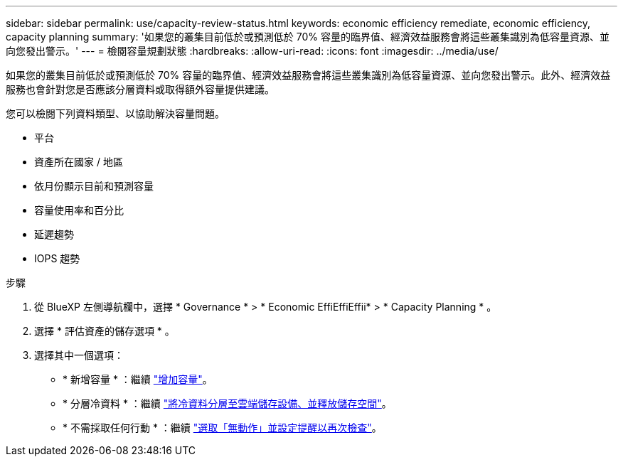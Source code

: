 ---
sidebar: sidebar 
permalink: use/capacity-review-status.html 
keywords: economic efficiency remediate, economic efficiency, capacity planning 
summary: '如果您的叢集目前低於或預測低於 70% 容量的臨界值、經濟效益服務會將這些叢集識別為低容量資源、並向您發出警示。' 
---
= 檢閱容量規劃狀態
:hardbreaks:
:allow-uri-read: 
:icons: font
:imagesdir: ../media/use/


[role="lead"]
如果您的叢集目前低於或預測低於 70% 容量的臨界值、經濟效益服務會將這些叢集識別為低容量資源、並向您發出警示。此外、經濟效益服務也會針對您是否應該分層資料或取得額外容量提供建議。

您可以檢閱下列資料類型、以協助解決容量問題。

* 平台
* 資產所在國家 / 地區
* 依月份顯示目前和預測容量
* 容量使用率和百分比
* 延遲趨勢
* IOPS 趨勢


.步驟
. 從 BlueXP 左側導航欄中，選擇 * Governance * > * Economic EffiEffiEffii* > * Capacity Planning * 。
. 選擇 * 評估資產的儲存選項 * 。
. 選擇其中一個選項：
+
** * 新增容量 * ：繼續 link:../use/capacity-add.html["增加容量"]。
** * 分層冷資料 * ：繼續 link:../use/capacity-tier-data.html["將冷資料分層至雲端儲存設備、並釋放儲存空間"]。
** * 不需採取任何行動 * ：繼續 link:../use/capacity-reminders.html["選取「無動作」並設定提醒以再次檢查"]。



